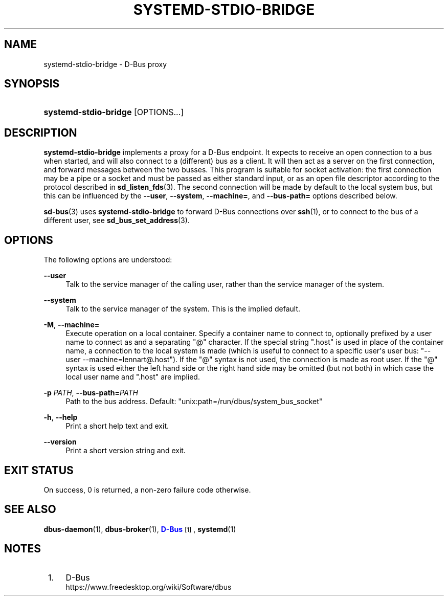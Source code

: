 '\" t
.TH "SYSTEMD\-STDIO\-BRIDGE" "1" "" "systemd 250" "systemd-stdio-bridge"
.\" -----------------------------------------------------------------
.\" * Define some portability stuff
.\" -----------------------------------------------------------------
.\" ~~~~~~~~~~~~~~~~~~~~~~~~~~~~~~~~~~~~~~~~~~~~~~~~~~~~~~~~~~~~~~~~~
.\" http://bugs.debian.org/507673
.\" http://lists.gnu.org/archive/html/groff/2009-02/msg00013.html
.\" ~~~~~~~~~~~~~~~~~~~~~~~~~~~~~~~~~~~~~~~~~~~~~~~~~~~~~~~~~~~~~~~~~
.ie \n(.g .ds Aq \(aq
.el       .ds Aq '
.\" -----------------------------------------------------------------
.\" * set default formatting
.\" -----------------------------------------------------------------
.\" disable hyphenation
.nh
.\" disable justification (adjust text to left margin only)
.ad l
.\" -----------------------------------------------------------------
.\" * MAIN CONTENT STARTS HERE *
.\" -----------------------------------------------------------------
.SH "NAME"
systemd-stdio-bridge \- D\-Bus proxy
.SH "SYNOPSIS"
.HP \w'\fBsystemd\-stdio\-bridge\fR\ 'u
\fBsystemd\-stdio\-bridge\fR [OPTIONS...]
.SH "DESCRIPTION"
.PP
\fBsystemd\-stdio\-bridge\fR
implements a proxy for a D\-Bus endpoint\&. It expects to receive an open connection to a bus when started, and will also connect to a (different) bus as a client\&. It will then act as a server on the first connection, and forward messages between the two busses\&. This program is suitable for socket activation: the first connection may be a pipe or a socket and must be passed as either standard input, or as an open file descriptor according to the protocol described in
\fBsd_listen_fds\fR(3)\&. The second connection will be made by default to the local system bus, but this can be influenced by the
\fB\-\-user\fR,
\fB\-\-system\fR,
\fB\-\-machine=\fR, and
\fB\-\-bus\-path=\fR
options described below\&.
.PP
\fBsd-bus\fR(3)
uses
\fBsystemd\-stdio\-bridge\fR
to forward D\-Bus connections over
\fBssh\fR(1), or to connect to the bus of a different user, see
\fBsd_bus_set_address\fR(3)\&.
.SH "OPTIONS"
.PP
The following options are understood:
.PP
\fB\-\-user\fR
.RS 4
Talk to the service manager of the calling user, rather than the service manager of the system\&.
.RE
.PP
\fB\-\-system\fR
.RS 4
Talk to the service manager of the system\&. This is the implied default\&.
.RE
.PP
\fB\-M\fR, \fB\-\-machine=\fR
.RS 4
Execute operation on a local container\&. Specify a container name to connect to, optionally prefixed by a user name to connect as and a separating
"@"
character\&. If the special string
"\&.host"
is used in place of the container name, a connection to the local system is made (which is useful to connect to a specific user\*(Aqs user bus:
"\-\-user \-\-machine=lennart@\&.host")\&. If the
"@"
syntax is not used, the connection is made as root user\&. If the
"@"
syntax is used either the left hand side or the right hand side may be omitted (but not both) in which case the local user name and
"\&.host"
are implied\&.
.RE
.PP
\fB\-p \fR\fB\fIPATH\fR\fR, \fB\-\-bus\-path=\fR\fB\fIPATH\fR\fR
.RS 4
Path to the bus address\&. Default:
"unix:path=/run/dbus/system_bus_socket"
.RE
.PP
\fB\-h\fR, \fB\-\-help\fR
.RS 4
Print a short help text and exit\&.
.RE
.PP
\fB\-\-version\fR
.RS 4
Print a short version string and exit\&.
.RE
.SH "EXIT STATUS"
.PP
On success, 0 is returned, a non\-zero failure code otherwise\&.
.SH "SEE ALSO"
.PP
\fBdbus-daemon\fR(1),
\fBdbus-broker\fR(1),
\m[blue]\fBD\-Bus\fR\m[]\&\s-2\u[1]\d\s+2,
\fBsystemd\fR(1)
.SH "NOTES"
.IP " 1." 4
D-Bus
.RS 4
\%https://www.freedesktop.org/wiki/Software/dbus
.RE
